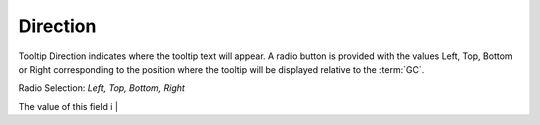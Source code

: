 Direction
=========

Tooltip Direction indicates where the tooltip text will appear. A radio button is provided with the values Left,
Top, Bottom or Right corresponding to the position where the tooltip will be displayed relative to the :term:`GC`.


Radio Selection: *Left, Top, Bottom, Right*


.. image:: ../../images/gcs/web/wgc-statictext-tooltip-direction.png
   :width: 400px

The value of this field i                                     |
